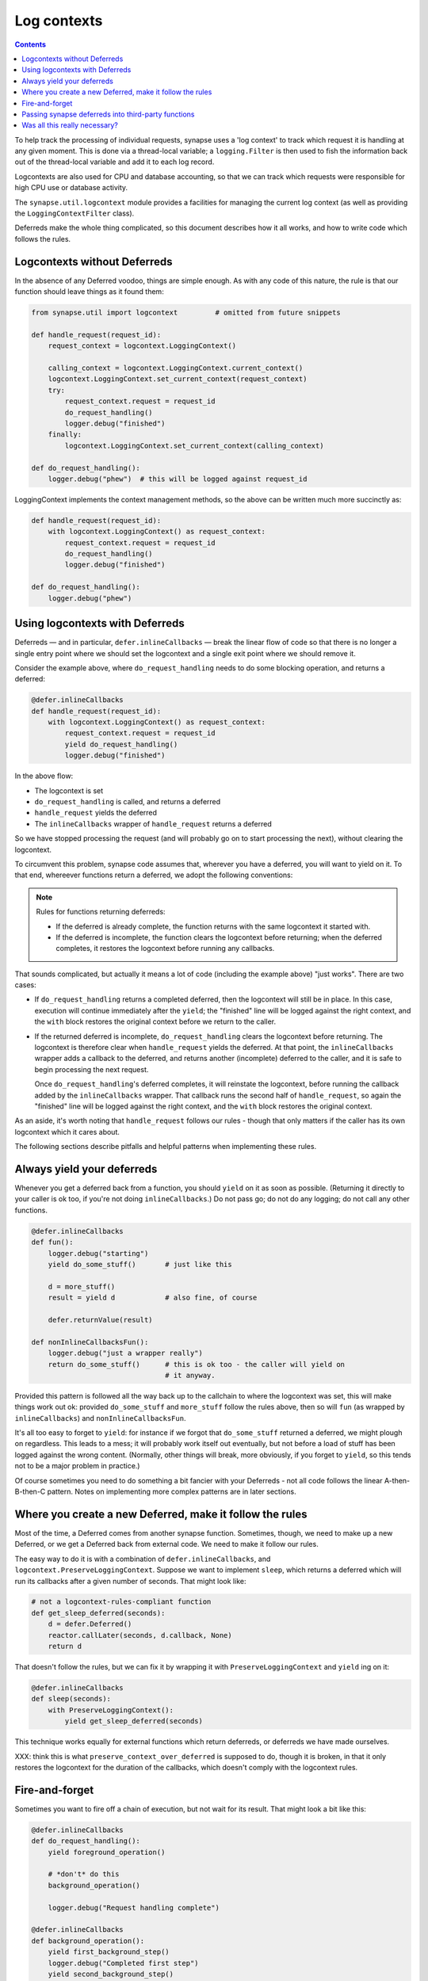 Log contexts
============

.. contents::

To help track the processing of individual requests, synapse uses a
'log context' to track which request it is handling at any given moment. This
is done via a thread-local variable; a ``logging.Filter`` is then used to fish
the information back out of the thread-local variable and add it to each log
record.

Logcontexts are also used for CPU and database accounting, so that we can track
which requests were responsible for high CPU use or database activity.

The ``synapse.util.logcontext`` module provides a facilities for managing the
current log context (as well as providing the ``LoggingContextFilter`` class).

Deferreds make the whole thing complicated, so this document describes how it
all works, and how to write code which follows the rules.

Logcontexts without Deferreds
-----------------------------

In the absence of any Deferred voodoo, things are simple enough. As with any
code of this nature, the rule is that our function should leave things as it
found them:

.. code:: python

    from synapse.util import logcontext         # omitted from future snippets

    def handle_request(request_id):
        request_context = logcontext.LoggingContext()

        calling_context = logcontext.LoggingContext.current_context()
        logcontext.LoggingContext.set_current_context(request_context)
        try:
            request_context.request = request_id
            do_request_handling()
            logger.debug("finished")
        finally:
            logcontext.LoggingContext.set_current_context(calling_context)

    def do_request_handling():
        logger.debug("phew")  # this will be logged against request_id


LoggingContext implements the context management methods, so the above can be
written much more succinctly as:

.. code:: python

    def handle_request(request_id):
        with logcontext.LoggingContext() as request_context:
            request_context.request = request_id
            do_request_handling()
            logger.debug("finished")

    def do_request_handling():
        logger.debug("phew")


Using logcontexts with Deferreds
--------------------------------

Deferreds — and in particular, ``defer.inlineCallbacks`` — break
the linear flow of code so that there is no longer a single entry point where
we should set the logcontext and a single exit point where we should remove it.

Consider the example above, where ``do_request_handling`` needs to do some
blocking operation, and returns a deferred:

.. code:: python

    @defer.inlineCallbacks
    def handle_request(request_id):
        with logcontext.LoggingContext() as request_context:
            request_context.request = request_id
            yield do_request_handling()
            logger.debug("finished")


In the above flow:

* The logcontext is set
* ``do_request_handling`` is called, and returns a deferred
* ``handle_request`` yields the deferred
* The ``inlineCallbacks`` wrapper of ``handle_request`` returns a deferred

So we have stopped processing the request (and will probably go on to start
processing the next), without clearing the logcontext.

To circumvent this problem, synapse code assumes that, wherever you have a
deferred, you will want to yield on it. To that end, whereever functions return
a deferred, we adopt the following conventions:

.. note:: Rules for functions returning deferreds:

 * If the deferred is already complete, the function returns with the same
   logcontext it started with.
 * If the deferred is incomplete, the function clears the logcontext before
   returning; when the deferred completes, it restores the logcontext before
   running any callbacks.

That sounds complicated, but actually it means a lot of code (including the
example above) "just works". There are two cases:

* If ``do_request_handling`` returns a completed deferred, then the logcontext
  will still be in place. In this case, execution will continue immediately
  after the ``yield``; the "finished" line will be logged against the right
  context, and the ``with`` block restores the original context before we
  return to the caller.

* If the returned deferred is incomplete, ``do_request_handling`` clears the
  logcontext before returning. The logcontext is therefore clear when
  ``handle_request`` yields the deferred. At that point, the ``inlineCallbacks``
  wrapper adds a callback to the deferred, and returns another (incomplete)
  deferred to the caller, and it is safe to begin processing the next request.

  Once ``do_request_handling``'s deferred completes, it will reinstate the
  logcontext, before running the callback added by the ``inlineCallbacks``
  wrapper. That callback runs the second half of ``handle_request``, so again
  the "finished" line will be logged against the right
  context, and the ``with`` block restores the original context.

As an aside, it's worth noting that ``handle_request`` follows our rules -
though that only matters if the caller has its own logcontext which it cares
about.

The following sections describe pitfalls and helpful patterns when implementing
these rules.

Always yield your deferreds
---------------------------

Whenever you get a deferred back from a function, you should ``yield`` on it
as soon as possible. (Returning it directly to your caller is ok too, if you're
not doing ``inlineCallbacks``.) Do not pass go; do not do any logging; do not
call any other functions.

.. code:: python

    @defer.inlineCallbacks
    def fun():
        logger.debug("starting")
        yield do_some_stuff()       # just like this

        d = more_stuff()
        result = yield d            # also fine, of course

        defer.returnValue(result)

    def nonInlineCallbacksFun():
        logger.debug("just a wrapper really")
        return do_some_stuff()      # this is ok too - the caller will yield on
                                    # it anyway.

Provided this pattern is followed all the way back up to the callchain to where
the logcontext was set, this will make things work out ok: provided
``do_some_stuff`` and ``more_stuff`` follow the rules above, then so will
``fun`` (as wrapped by ``inlineCallbacks``) and ``nonInlineCallbacksFun``.

It's all too easy to forget to ``yield``: for instance if we forgot that
``do_some_stuff`` returned a deferred, we might plough on regardless. This
leads to a mess; it will probably work itself out eventually, but not before
a load of stuff has been logged against the wrong content. (Normally, other
things will break, more obviously, if you forget to ``yield``, so this tends
not to be a major problem in practice.)

Of course sometimes you need to do something a bit fancier with your Deferreds
- not all code follows the linear A-then-B-then-C pattern. Notes on
implementing more complex patterns are in later sections.

Where you create a new Deferred, make it follow the rules
---------------------------------------------------------

Most of the time, a Deferred comes from another synapse function. Sometimes,
though, we need to make up a new Deferred, or we get a Deferred back from
external code. We need to make it follow our rules.

The easy way to do it is with a combination of ``defer.inlineCallbacks``, and
``logcontext.PreserveLoggingContext``. Suppose we want to implement ``sleep``,
which returns a deferred which will run its callbacks after a given number of
seconds. That might look like:

.. code:: python

    # not a logcontext-rules-compliant function
    def get_sleep_deferred(seconds):
        d = defer.Deferred()
        reactor.callLater(seconds, d.callback, None)
        return d

That doesn't follow the rules, but we can fix it by wrapping it with
``PreserveLoggingContext`` and ``yield`` ing on it:

.. code:: python

    @defer.inlineCallbacks
    def sleep(seconds):
        with PreserveLoggingContext():
            yield get_sleep_deferred(seconds)

This technique works equally for external functions which return deferreds,
or deferreds we have made ourselves.

XXX: think this is what ``preserve_context_over_deferred`` is supposed to do,
though it is broken, in that it only restores the logcontext for the duration
of the callbacks, which doesn't comply with the logcontext rules.

Fire-and-forget
---------------

Sometimes you want to fire off a chain of execution, but not wait for its
result. That might look a bit like this:

.. code:: python

    @defer.inlineCallbacks
    def do_request_handling():
        yield foreground_operation()

        # *don't* do this
        background_operation()

        logger.debug("Request handling complete")

    @defer.inlineCallbacks
    def background_operation():
        yield first_background_step()
        logger.debug("Completed first step")
        yield second_background_step()
        logger.debug("Completed second step")

The above code does a couple of steps in the background after
``do_request_handling`` has finished. The log lines are still logged against
the ``request_context`` logcontext, which may or may not be desirable. There
are two big problems with the above, however. The first problem is that, if
``background_operation`` returns an incomplete Deferred, it will expect its
caller to ``yield`` immediately, so will have cleared the logcontext. In this
example, that means that 'Request handling complete' will be logged without any
context.

The second problem, which is potentially even worse, is that when the Deferred
returned by ``background_operation`` completes, it will restore the original
logcontext. There is nothing waiting on that Deferred, so the logcontext will
leak into the reactor and possibly get attached to some arbitrary future
operation.

There are two potential solutions to this.

One option is to surround the call to ``background_operation`` with a
``PreserveLoggingContext`` call. That will reset the logcontext before
starting ``background_operation`` (so the context restored when the deferred
completes will be the empty logcontext), and will restore the current
logcontext before continuing the foreground process:

.. code:: python

    @defer.inlineCallbacks
    def do_request_handling():
        yield foreground_operation()

        # start background_operation off in the empty logcontext, to
        # avoid leaking the current context into the reactor.
        with PreserveLoggingContext():
            background_operation()

        # this will now be logged against the request context
        logger.debug("Request handling complete")

Obviously that option means that the operations done in
``background_operation`` would be not be logged against a logcontext (though
that might be fixed by setting a different logcontext via a ``with
LoggingContext(...)`` in ``background_operation``).

The second option is to use ``logcontext.preserve_fn``, which wraps a function
so that it doesn't reset the logcontext even when it returns an incomplete
deferred, and adds a callback to the returned deferred to reset the
logcontext. In other words, it turns a function that follows the Synapse rules
about logcontexts and Deferreds into one which behaves more like an external
function — the opposite operation to that described in the previous section.
It can be used like this:

.. code:: python

    @defer.inlineCallbacks
    def do_request_handling():
        yield foreground_operation()

        logcontext.preserve_fn(background_operation)()

        # this will now be logged against the request context
        logger.debug("Request handling complete")

XXX: I think ``preserve_context_over_fn`` is supposed to do the first option,
but the fact that it does ``preserve_context_over_deferred`` on its results
means that its use is fraught with difficulty.

Passing synapse deferreds into third-party functions
----------------------------------------------------

A typical example of this is where we want to collect together two or more
deferred via ``defer.gatherResults``:

.. code:: python

    d1 = operation1()
    d2 = operation2()
    d3 = defer.gatherResults([d1, d2])

This is really a variation of the fire-and-forget problem above, in that we are
firing off ``d1`` and ``d2`` without yielding on them. The difference
is that we now have third-party code attached to their callbacks. Anyway either
technique given in the `Fire-and-forget`_ section will work.

Of course, the new Deferred returned by ``gatherResults`` needs to be wrapped
in order to make it follow the logcontext rules before we can yield it, as
described in `Where you create a new Deferred, make it follow the rules`_.

So, option one: reset the logcontext before starting the operations to be
gathered:

.. code:: python

    @defer.inlineCallbacks
    def do_request_handling():
        with PreserveLoggingContext():
            d1 = operation1()
            d2 = operation2()
            result = yield defer.gatherResults([d1, d2])

In this case particularly, though, option two, of using
``logcontext.preserve.fn`` almost certainly makes more sense, so that
``operation1`` and ``operation2`` are both logged against the original
logcontext. This looks like:

.. code:: python

    @defer.inlineCallbacks
    def do_request_handling():
        d1 = logcontext.preserve_fn(operation1)()
        d2 = logcontext.preserve_fn(operation2)()

        with PreserveLoggingContext():
            result = yield defer.gatherResults([d1, d2])


Was all this really necessary?
------------------------------

The conventions used work fine for a linear flow where everything happens in
series via ``defer.inlineCallbacks`` and ``yield``, but are certainly tricky to
follow for any more exotic flows. It's hard not to wonder if we could have done
something else.

We're not going to rewrite Synapse now, so the following is entirely of
acadamic interest, but I'd like to record some thoughts on an alternative
approach.

I briefly prototyped some code following an alternative set of rules. I think
it would work, but I certainly didn't get as far as thinking how it would
interact with concepts as complicated as the cache descriptors.

My alternative rules were:

* functions always preserve the logcontext of their caller, whether or not they
  are returning a Deferred.

* Deferreds returned by synapse functions run their callbacks in the same
  context as the function was orignally called in.

The main point of this scheme is that everywhere that sets the logcontext is
responsible for clearing it before returning control to the reactor.

So, for example, if you were the function which started a ``with
LoggingContext`` block, you wouldn't ``yield`` within it — instead you'd start
off the background process, and then leave the ``with`` block to wait for it:

.. code:: python

    def handle_request(request_id):
        with logcontext.LoggingContext() as request_context:
            request_context.request = request_id
            d = do_request_handling()

        def cb(r):
            logger.debug("finished")

        d.addCallback(cb)
        return d

(in general, mixing ``with LoggingContext`` blocks and
``defer.inlineCallbacks`` in the same function leads to slighly
counter-intuitive code, under this scheme).

Because we leave the original ``with`` block as soon as the Deferred is
returned (as opposed to waiting for it to be resolved, as we do today), the
logcontext is cleared before control passes back to the reactor; so if there is
some code within ``do_request_handling`` which needs to wait for a Deferred to
complete, there is no need for it to worry about clearing the logcontext before
doing so:

.. code:: python

    def handle_request():
        r = do_some_stuff()
        r.addCallback(do_some_more_stuff)
        return r

— and provided ``do_some_stuff`` follows the rules of returning a Deferred which
runs its callbacks in the original logcontext, all is happy.

The business of a Deferred which runs its callbacks in the original logcontext
isn't hard to achieve — we have it today, in the shape of
``logcontext._PreservingContextDeferred``:

.. code:: python

    def do_some_stuff():
        deferred = do_some_io()
        pcd = _PreservingContextDeferred(LoggingContext.current_context())
        deferred.chainDeferred(pcd)
        return pcd

It turns out that, thanks to the way that Deferreds chain together, we
automatically get the property of a context-preserving deferred with
``defer.inlineCallbacks``, provided the final Defered the function ``yields``
on has that property. So we can just write:

.. code:: python

    @defer.inlineCallbacks
    def handle_request():
        yield do_some_stuff()
        yield do_some_more_stuff()

To conclude: I think this scheme would have worked equally well, with less
danger of messing it up, and probably made some more esoteric code easier to
write. But again — changing the conventions of the entire Synapse codebase is
not a sensible option for the marginal improvement offered.
